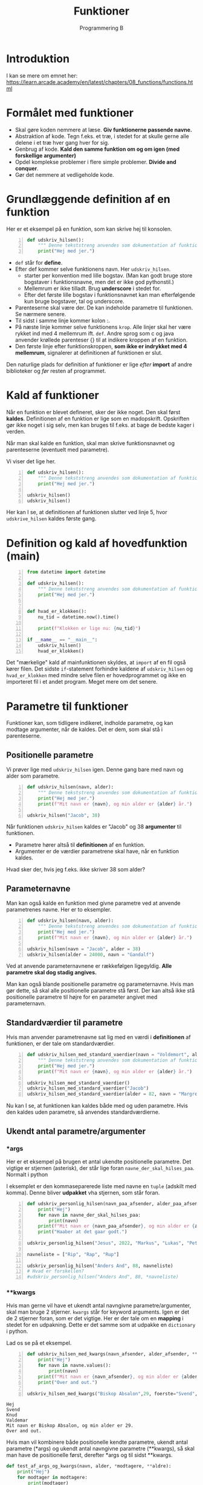#+title: Funktioner
#+subtitle: Programmering B
#+options: toc:nil timestamp:nil 

* Introduktion
I kan se mere om emnet her: [[https://learn.arcade.academy/en/latest/chapters/08_functions/functions.html]]


* Formålet med funktioner
- Skal gøre koden nemmere at læse. *Giv funktionerne passende navne.*
- Abstraktion af kode. Tegn f.eks. et træ, i stedet for at skulle gerne alle delene i et træ hver gang hver for sig.
- Genbrug af kode. *Kald den samme funktion om og om igen (med forskellige argumenter)*
- Opdel komplekse problemer i flere simple problemer. *Divide and conquer*.
- Gør det nemmere at vedligeholde kode.

  
* Grundlæggende definition af en funktion

Her er et eksempel på en funktion, som kan skrive hej til konsolen.

#+begin_src python -n :exports both :results output :eval never-export
def udskriv_hilsen():
    """ Denne tekststreng anvendes som dokumentation af funktionens virkemaade. """
    print("Hej med jer.")
#+end_src

- ~def~ står for *define*.
- Efter def kommer selve funktionens navn. Her ~udskriv_hilsen~.
  - starter per konvention med lille bogstav. (Man kan godt bruge store bogstaver i funktionsnavne, men det er ikke god pythonstil.)
  - Mellemrum er ikke tilladt. Brug *underscore* i stedet for.
  - Efter det første lille bogstav i funktionsnavnet kan man efterfølgende kun bruge bogstaver, tal og underscore.
- Parenteserne skal være der. De kan indeholde parametre til funktionen. Se nærmere senere.
- Til sidst i samme linje kommer kolon :.
- På næste linje kommer selve funktionens ~krop~. Alle linjer skal her være rykket ind med 4 mellemrum ift. ~def~. Andre sprog som c og java anvender krøllede parenteser {} til at indikere kroppen af en funktion.
- Den første linje efter funktionskroppen, *som ikke er indrykket med 4 mellemrum*, signalerer at definitionen af funktionen er slut.

Den naturlige plads for definition af funktioner er lige /efter/ *import* af andre biblioteker og /før/ resten af programmet.

* Kald af funktioner
Når en funktion er blevet defineret, sker der ikke noget. Den skal først *kaldes*. Definitionen af en funktion er lige som en madopskrift. Opskriften gør ikke noget i sig selv, men kan bruges til f.eks. at bage de bedste kager i verden.

Når man skal kalde en funktion, skal man skrive funktionsnavnet og parenteserne (eventuelt med parametre).

Vi viser det lige her.


#+begin_src python -n :exports both :results output :eval never-export
def udskriv_hilsen():
    """ Denne tekststreng anvendes som dokumentation af funktionens virkemaade. """
    print("Hej med jer.")

udskriv_hilsen()
udskriv_hilsen()
#+end_src

Her kan I se, at definitionen af funktionen slutter ved linje 5, hvor ~udskrive_hilsen~ kaldes første gang.

* Definition og kald af hovedfunktion (main)

#+begin_src python -n :exports both :results output :eval never-export
from datetime import datetime

def udskriv_hilsen():
    """ Denne tekststreng anvendes som dokumentation af funktionens virkemaade. """
    print("Hej med jer.")


def hvad_er_klokken():
    nu_tid = datetime.now().time()

    print(f"Klokken er lige nu: {nu_tid}")

if __name__ == "__main__":
    udskriv_hilsen()
    hvad_er_klokken()
#+end_src

Det "mærkelige" kald af mainfunktionen skyldes, at ~import~ af en fil også kører filen. Det sidste ~if~-statement forhindre kaldene af ~udskriv_hilsen~ og ~hvad_er_klokken~ med mindre selve filen er hovedprogrammet og ikke en importeret fil i et andet program. Meget mere om det senere.

* Parametre til funktioner

Funktioner kan, som tidligere indikeret, indholde parametre, og kan modtage argumenter, når de kaldes. Det er dem, som skal stå i parenteserne.

** Positionelle parametre
Vi prøver lige med ~udskriv_hilsen~ igen. Denne gang bare med navn og alder som parametre.

#+begin_src python -n :exports both :results output :eval never-export
def udskriv_hilsen(navn, alder):
    """ Denne tekststreng anvendes som dokumentation af funktionens virkemaade. """
    print("Hej med jer.")
    print(f"Mit navn er {navn}, og min alder er {alder} år.")

udskriv_hilsen("Jacob", 38)
#+end_src

Når funktionen ~udskriv_hilsen~ kaldes er "Jacob" og 38 *argumenter* til funktionen.

- Parametre hører altså til *definitionen* af en funktion.
- Argumenter er de værdier parametrene skal have, når en funktion kaldes.
  
Hvad sker der, hvis jeg f.eks. ikke skriver 38 som alder?

** Parameternavne
Man kan også kalde en funktion med givne parametre ved at anvende parametrenes navne. Her er to eksempler.

#+begin_src python -n :exports both :results output :eval never-export
def udskriv_hilsen(navn, alder):
    """ Denne tekststreng anvendes som dokumentation af funktionens virkemaade. """
    print("Hej med jer.")
    print(f"Mit navn er {navn}, og min alder er {alder} år.")

udskriv_hilsen(navn = "Jacob", alder = 38)
udskriv_hilsen(alder = 24000, navn = "Gandalf")
#+end_src


Ved at anvende parameternavnene er rækkefølgen ligegyldig. *Alle parametre skal dog stadig angives.*

Man kan også blande positionelle parametre og parameternavne. Hvis man gør dette, så skal alle positionelle parametre stå først. Der kan altså ikke stå positionelle parametre til højre for en parameter angivet med parameternavn.

** Standardværdier til parametre
Hvis man anvender parametrenavne sat lig med en værdi i *definitionen* af funktionen, er der tale om standardværdier.

#+begin_src python -n :exports both :results output :eval never-export
def udskriv_hilsen_med_standard_vaerdier(navn = "Voldemort", alder = 71):
    """ Denne tekststreng anvendes som dokumentation af funktionens virkemaade. """
    print("Hej med jer.")
    print(f"Mit navn er {navn}, og min alder er {alder} år.")

udskriv_hilsen_med_standard_vaerdier()
udskriv_hilsen_med_standard_vaerdier("Jacob")
udskriv_hilsen_med_standard_vaerdier(alder = 82, navn = "Margrethe")
#+end_src

Nu kan I se, at funktionen kan kaldes både med og uden parametre. Hvis den kaldes uden parametre, så anvendes standardværdierne.

** Ukendt antal parametre/argumenter

*** *args
Her er et eksempel på brugen et antal ukendte positionelle parametre. Det vigtige er stjernen (asterisk), der står lige foran ~navne_der_skal_hilses_paa~. Normalt i python 

I eksemplet er den kommaseparerede liste med navne en ~tuple~ (adskilt med komma). Denne bliver *udpakket* vha stjernen, som står foran.

#+begin_src python -n :exports both :results output :eval never-export
def udskriv_personlig_hilsen(navn_paa_afsender, alder_paa_afsender, *navne_der_skal_hilses_paa):
    print("Hej")
    for navn in navne_der_skal_hilses_paa:
        print(navn)
    print(f"Mit navn er {navn_paa_afsender}, og min alder er {alder_paa_afsender}.")
    print("Haaber at det gaar godt.")

udskriv_personlig_hilsen("Jesus", 2022, "Markus", "Lukas", "Peter", "Johannes")

navneliste = ["Rip", "Rap", "Rup"]

udskriv_personlig_hilsen("Anders And", 88, navneliste)
# Hvad er forskellen?
#udskriv_personlig_hilsen("Anders And", 88, *navneliste)
#+end_src

*** **kwargs
Hvis man gerne vil have et ukendt antal navngivne parametre/argumenter, skal man bruge 2 stjerner. ~kwargs~ står for keyword arguments. Igen er det de 2 stjerner foran, som er det vigtige. Her er der tale om en *mapping* i stedet for en udpakning. Dette er det samme som at udpakke en ~dictionary~ i python.

Lad os se på et eksempel.

#+begin_src python -n :exports both :results output :eval never-export
def udskriv_hilsen_med_kwargs(navn_afsender, alder_afsender, **navne):
    print("Hej")
    for navn in navne.values():
        print(navn)
    print(f"Mit navn er {navn_afsender}, og min alder er {alder_afsender}.")
    print("Over and out.")

udskriv_hilsen_med_kwargs("Biskop Absalon",29, foerste="Svend", anden="Knud", tredje="Valdemar")
#+end_src

#+RESULTS:
#+begin_example
Hej
Svend
Knud
Valdemar
Mit navn er Biskop Absalon, og min alder er 29.
Over and out.
#+end_example

Hvis man vil kombinere både positionelle kendte parametre, ukendt antal parametre (*args) og ukendt antal navngivne parametre (**kwargs), så skal man have de positionelle først, derefter *args og til sidst **kwargs.

#+begin_src python :exports both :results output :eval never-export
def test_af_args_og_kwargs(navn, alder, *modtagere, **aldre):
    print("Hej")
    for modtager in modtagere:
        print(modtager)
    output = "Jeres aldre er: "
    for modtageralder in aldre.values():
        output = output + str(modtageralder) + ", "
    print(output)
    print(f"Hilsen {navn} på {alder} år.")

test_af_args_og_kwargs("Jacob", 38, "Birthe", "Anna", "Flemming", Birthe_alder = 12, Anna_alder = 33, Flemming_alde = 55)
#+end_src

* Returværdier

Funktioner kan ikke kun modtage værdier, de kan også *returnere* værdier. Til dette benyttes ordet ~return~.

Et eksempel fra matematik kunne være produktet af to tal (altså gange dem sammen).

#+begin_src python -n :exports both :results output :eval never-export
def produkt_af_to_tal(tal_1, tal_2):
    resultat = tal_1 * tal_2
    return resultat

produkt_af_to_tal(3, 4)
#print(produkt_af_to_tal(3, 4))
#svar = produkt_af_to_tal(3, 4)
#print(svar)
#+end_src

Hvis denne kode køres, sker der ikke noget. Resultatet beregnes rigtig nok, men det bliver bare smidt væk. Vi skal altså *fange* outputtet på en eller anden måde. Vi kan printe resultatet direkte, eller vi kan *gemme* outputtet i en variabel, f.eks. ~svar~, og så printe denne efterfølgende.


** Rumfang af en cylinder

Her er et eksempel, hvor returværdien fanges og bruges til at blive printet ud.
#+begin_src python -n :exports both :results output :eval never-export
from math import pi
def rumfang_cylinder(radius, hoejde):
    rumfang = pi * radius **2 * hoejde
    return rumfang

r = 2
h = 5
vol = rumfang_cylinder(r, h)
print(f"Rumfanget af en cylinder med en radius på {r} og højde på {h} er lig {vol:0.3f} m3.")

#+end_src

#+RESULTS:
#+begin_example
Rumfanget af en cylinder med en radius på 2 og højde på 5 er lig 62.832 m3
#+end_example

Umiddelbart indtil videre er der ikke den store forskel på, om en funktion printer en værdi direkte til terminalen, eller funktionen returer værdien, og så printer man den efterfølgende. I det lange løb er der dog stor forskel på det. Fremadrettet kan det anbefales at anvende returværdier, og så printe dem senere.


Eksempel på forskellen mellem at printe direkte og så fange en returværdi og printe den efterfølgende.

#+begin_src python -n :exports both :results output :eval never-export
# Denne funktion udskriver resultatet direkte
def produkt_udskriv(tal_1, tal_2):
    resultat = tal_1 * tal_2
    print(resultat)

# Denne funktion returnerer resultatet
def produkt_retur(tal_1, tal_2):
    resultat = tal_1 * tal_2
    return resultat

# Denne kodestump udskriver produktet mellem 3 og 4
produkt_udskriv(3, 4)

# Denne kodestump udskriver ikke noget. Resultatet bliver ikke fanget
produkt_retur(3, 4)

# Nu sker der noget mærkeligt.
# Denne kodestump sætter IKKE resultatet til produktet.
# produkt_udskriv returnerer NONE
resultat = produkt_udskriv(3, 4)
print("resultat = ", resultat)

# Denne kodestump gør til gengæld det, vi regner med
produktet = produkt_retur(3, 4)
print("Produktet = ", produktet)
#+end_src


* Variable uden for og inden i funktioner
Her kommer der nogle meget simple eksempler på funktioner og variable.

#+begin_src python :exports both :results output :eval never-export
def f():
    x = 42

f()

print(x)
#+end_src


Dette eksempel fejler, da ~x~ kun eksisterer inden i funktionen ~f()~.

Nu ser vi, hvad der sker, hvis ~x~ defineres uden for funktionen først.

#+begin_src python :exports both :results output :eval never-export
x = 0

def f():
    x = 42

f()
print(x)
#+end_src

Nu kan det ses, at programmet kører, men at funktionen ikke gør, som vi måske forventer. ~x~ bliver ved med at være nul.

*Don't do this at home!!*
Man kan komme omkring dette med at anvende ~globale~ variable.

#+begin_src python :exports both :results output :eval never-export
x = 0
def f():
    global x 
    x = 42

f()
print(x)
#+end_src

Dette virker, men *DON'T DO IT. JUST DON'T!!!!*


Funktioner kan godt læse variable, hvis de er skabt inden selve funktionen, og hvis funktionen /ikke ændre på den/. Det følgende eksempel virker.
#+begin_src python :exports both :results output :eval never-export
x = 27

def f():
    print(x)

f()
#+end_src

Men dette eksempel virker /ikke/, da ~x~ /ændres/ inden i funktionen.

#+begin_src python :exports both :results output :eval never-export
x = 27

def f():
    x = x + 1
    print(x)

f()
#+end_src


* Argumentet er en kopi

Når man kalder en funktion og anvender en variabel som argument, er værdien en /kopi/ af variablens værdi. Dette kan ses i det følgende eksempel

#+begin_src python :exports both :results output :eval never-export
# En simpel funktion som lægger én til argumentet og printer svaret.
def f(x):
    x +=1 # Lægger én til argumentet
    print(f"Printer i funktionen: {x}")

# Sætter en variabel
y = 1337
# Printer oprindeligt y
print(f"Oprindeligt y = {y}")
# Kalder funktionen
f(y)
# Printer y igen, for at se, om den har ændret sig
print(f"Printer y igen: {y}")
#+end_src


Her er det simpelt at se, at variable inden i en funktion kun er gældende inden for selve funktionen. Det er sværere at se i det følgende eksempel, hvor parametre til funktionen hedder det samme som argumenterne.


#+begin_src python :exports both :results output :eval never-export
def f(x):
    x += 1
    print(x)

x = 1337

f(x)

print(x)
#+end_src


* Tjek af forståelse
I de følgende eksempler skal I /forudsige/, om det bliver printet til terminalen, og hvad der eventuelt printes. Kør efterfølgende koden og tjek, om I havde ret.

** Eksempel 1
#+begin_src python :exports both :results output :eval never-export
# Eksempel 1
def a():
    print("A")

def b():
    print("B")

def c():
    print("C")

a()
#+end_src

** Eksempel 2
#+begin_src python :exports both :results output :eval never-export
# Eksempel 2
def a():
    b()
    print("A")

def b():
    c()
    print("B")

def c():
    print("C")

a()
#+end_src


** Eksempel 3

#+begin_src python :exports both :results output :eval never-export
# Eksempel 3
def a():
    print("A")
    b()

def b():
    print("B")
    c()

def c():
    print("C")

a()
#+end_src

** Eksempel 4

#+begin_src python :exports both :results output :eval never-export
# Eksempel 4
def a():
    print("A starter")
    b()
    print("A slutter")

def b():
    print("B starter")
    c()
    print("B slutter")

def c():
    print("C starter og slutter")

a()
#+end_src

** Eksempel 5

#+begin_src python :exports both :results output :eval never-export
# Eksempel 5
def a(x):
    print("A starter, x=", x)
    b()
    print("A slutter, x=", x)

def b(x):
    print("B starter, x =", x)
    c(x + 1)
    print("B slutter, x =", x)


def c(x):
    print("C starter og slutter , x =", x)


a(5)
#+end_src

** Eksempel 6
#+begin_src python -n :exports both :results output :eval never-export
# Eksempel 6
def a(x):
    x = x + 1


x = 3
a(x)

print(x)
#+end_src

** Eksempel 7
#+begin_src python :exports both :results output :eval never-export
# Eksempel 7
def a(x):
    x = x + 1
    return x


x = 3
a(x)

print(x)
#+end_src

** Eksempel 8
#+begin_src python :exports both :results output :eval never-export
# Eksempel 8
def a(x):
    x = x + 1
    return x


x = 3
x = a(x)

print(x)
#+end_src

** Eksempel 9
Nu er der pludselig flere parametre.

#+begin_src python :exports both :results output :eval never-export
# Eksempel 9
def a(x, y):
    x = x + 1
    y = y + 1
    print(x, y)


x = 10
y = 20
a(y, x)
#+end_src

** Eksempel 10
I det følgende eksempel forsøger vi at returnere *to* værdier fra funktionen. En funktion i ~python~ stopper dog, når den enten løber hele funktionen igennem, *eller* møder ~return~ første gang. ~return y~ bliver derfor aldrig kaldt.

#+begin_src python :exports both :results output :eval never-export
# Eksempel 11
def a(x, y):
    x = x + 1
    y = y + 1
    return x
    return y


x = 10
y = 20
z = a(x, y)

print(z)
#+end_src

** Eksempel 11
~python~ kan returnere flere værdier på en gang vha en ~tuple~. Det er slet ikke alle programmeringssprog som er i stand til dette.

#+begin_src python :exports both :results output :eval never-export
# Eksempel 11
def a(x, y):
    x = x + 1
    y = y + 1
    return x, y


x = 10
y = 20
z = a(x, y)

print(z)
#+end_src

** Eksempel 12
Hvis man vil fange flere returværdier fra en funktion i ~python~ kan man gøre følgende:

#+begin_src python :exports both :results output :eval never-export
# Eksempel 12
def a(x, y):
    x = x + 1
    y = y + 1
    return x, y


x = 10
y = 20
x2, y2 = a(x, y) # Langt fra alle programmeringssprog kan dette

print(x2)
print(y2)
#+end_src

** Eksempel 13
Her ses forskellen på variable uden for og inden i en funktion.
#+begin_src python :exports both :results output :eval never-export
def a(min_data):
    print("funktion a, min_data =  ", min_data)
    min_data = 20
    print("funktion a, min_data =  ", min_data)


min_data = 10

print("Uden for funktionen, min_data =", min_data)
a(min_data)
print("Uden for funktionen, min_data =", min_data)
#+end_src

** Eksempel 14
Her er et eksempel på brugen af ~lister~ som parametre/argumenter. Vi skal nok vende tilbage til, hvad ~lister~ er for nogen i ~python~.

#+begin_src python :exports both :results output :eval never-export
# Eksempel 14
def a(min_liste):
    print("funktion a, liste =  ", min_liste)
    min_liste = [10, 20, 30]
    print("funktion a, liste =  ", min_liste)


min_liste = [5, 2, 4]

print("Uden for funktionen, liste =", min_liste)
a(min_liste)
print("Uden for funktionen , liste =", min_liste)
#+end_src

I dette eksempel ser det ud til, at der ikke sker noget med ~min_liste~ uden for funktionen.
** Eksempel 15
Men i dette eksempel ændres der på første element i listen. Se, hvad der så sker.

#+begin_src python :exports both :results output :eval never-export
# Eksemep 15
def a(min_liste):
    print("funktion a, liste =  ", min_liste)
    min_liste[0] = 1000 # Her ændres første element til 1000
    print("funktion a, liste =  ", min_liste)


min_liste = [5, 2, 4]

print("Uden for funktionen, liste =", min_liste)
a(min_liste)
print("Uden for funktionen, liste =", min_liste)
#+end_src

Nu ser det pludseligt ud til, at der faktisk sker noget med listen uden for funktionen alligevel. Dette vender vi tilbage til senere!
